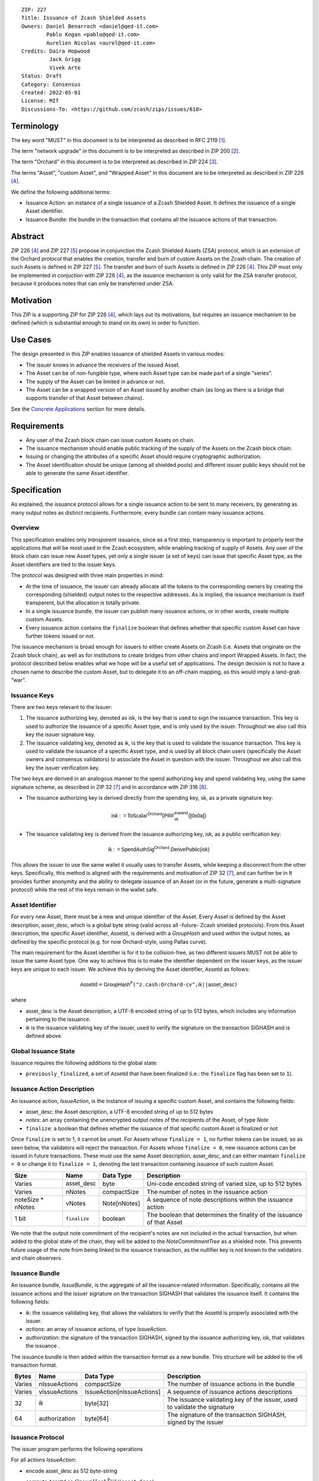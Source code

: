 ::

  ZIP: 227
  Title: Issuance of Zcash Shielded Assets
  Owners: Daniel Benarroch <daniel@qed-it.com>
          Pablo Kogan <pablo@qed-it.com>
          Aurelien Nicolas <aurel@qed-it.com>
  Credits: Daira Hopwood
           Jack Grigg
           Vivek Arte
  Status: Draft
  Category: Consensus
  Created: 2022-05-01
  License: MIT
  Discussions-To: <https://github.com/zcash/zips/issues/618>
 
Terminology
===========

The key word "MUST" in this document is to be interpreted as described in RFC 2119 [#RFC2119]_.

The term "network upgrade" in this document is to be interpreted as described in ZIP 200 [#zip-0200]_.

The term "Orchard" in this document is to be interpreted as described in ZIP 224 [#zip-0224]_.

The terms "Asset", "custom Asset", and "Wrapped Asset" in this document are to be interpreted as described in ZIP 226 [#zip-0226]_.

We define the following additional terms:

- Issuance Action: an instance of a single issuance of a Zcash Shielded Asset. It defines the issuance of a single Asset identifier.
- Issuance Bundle: the bundle in the transaction that contains all the issuance actions of that transaction.

Abstract
========

ZIP 226 [#zip-0226]_ and ZIP 227 [#zip-0227]_ propose in conjunction the Zcash Shielded Assets (ZSA) protocol, which is an extension of the Orchard protocol that enables the creation, transfer and burn of custom Assets on the Zcash chain. The creation of such Assets is defined in ZIP 227 [#zip-0227]_. The transfer and burn of such Assets is defined in ZIP 226 [#zip-0226]_. This ZIP must only be implemented in conjuction with ZIP 226 [#zip-0226]_, as the issuance mechanism is only valid for the ZSA transfer protocol, because it produces notes that can only be transferred under ZSA.

Motivation
==========

This ZIP is a supporting ZIP for ZIP 226 [#zip-0226]_, which lays out its motivations, but requires an issuance mechanism to be defined (which is substantial enough to stand on its own) in order to function.

Use Cases
=========

The design presented in this ZIP enables issuance of shielded Assets in various modes:

- The issuer knows in advance the receivers of the issued Asset.
- The Asset can be of non-fungible type, where each Asset type can be made part of a single “series”.
- The supply of the Asset can be limited in advance or not.
- The Asset can be a wrapped version of an Asset issued by another chain (as long as there is a bridge that supports transfer of that Asset between chains).

See the `Concrete Applications`_ section for more details.

Requirements
============

- Any user of the Zcash block chain can issue custom Assets on chain.
- The issuance mechanism should enable public tracking of the supply of the Assets on the Zcash block chain.
- Issuing or changing the attributes of a specific Asset should require cryptographic authorization.
- The Asset identification should be unique (among all shielded pools) and different issuer public keys should not be able to generate the same Asset identifier.


Specification
=============

As explained, the issuance protocol allows for a single issuance action to be sent to many receivers, by generating as many output notes as distinct recipients. Furthermore, every bundle can contain many issuance actions.

Overview 
--------

This specification enables only *transparent* issuance, since as a first step, transparency is important to properly test the applications that will be most used in the Zcash ecosystem, while enabling tracking of supply of Assets. Any user of the block chain can issue new Asset types, yet only a single issuer (a set of keys) can issue that specific Asset type, as the Asset identifiers are tied to the issuer keys.

The protocol was designed with three main properties in mind:

- At the time of issuance, the issuer can already allocate all the tokens to the corresponding owners by creating the corresponding (shielded) output notes to the respective addresses. As is implied, the issuance mechanism is itself transparent, but the allocation is totally private.
- In a single issuance bundle, the issuer can publish many issuance actions, or in other words, create multiple custom Assets.
- Every issuance action contains the ``finalize`` boolean that defines whether that specific custom Asset can have further tokens issued or not.

The issuance mechanism is broad enough for issuers to either create Assets on Zcash (i.e. Assets that originate on the Zcash block chain), as well as for institutions to create bridges from other chains and import Wrapped Assets. In fact, the protocol described below enables what we hope will be a useful set of applications. The design decision is not to have a chosen name to describe the custom Asset, but to delegate it to an off-chain mapping, as this would imply a land-grab “war”.

Issuance Keys
-------------

There are two keys relevant to the Issuer:

1. The issuance authorizing key, denoted as :math:`\mathsf{isk}`, is the key that is used to sign the issuance transaction. This key is used to authorize the issuance of a specific Asset type, and is only used by the issuer. Throughout we also call this key the issuer signature key.

2. The issuance validating key, denoted as :math:`\mathsf{ik}`, is the key that is used to validate the issuance transaction. This key is used to validate the issuance of a specific Asset type, and is used by all block chain users (specifically the Asset owners and consensus validators) to associate the Asset in question with the issuer. Throughout we also call this key the issuer verification key.

The two keys are derived in an analogous manner to the spend authorizing key and spend validating key, using the same signature scheme, as described in ZIP 32 [#zip-0032]_ and in accordance with ZIP 316 [#zip-0316]_.

- The issuance authorizing key is derived directly from the spending key, :math:`\mathsf{sk}`, as a private signature key:

.. math:: \mathsf{isk := ToScalar^{Orchard}(︀ PRF^{expand}_{sk} ([0x0a])}

- The issuance validating key is derived from the issuance authorizing key, :math:`\mathsf{isk}`, as a public verification key:

.. math:: \mathsf{ik := SpendAuthSig^{Orchard}.DerivePublic(isk)}

This allows the issuer to use the same wallet it usually uses to transfer Assets, while keeping a disconnect from the other keys. Specifically, this method is aligned with the requirements and motivation of ZIP 32 [#zip-0032]_, and can further be in  It provides further anonymity and the ability to delegate issuance of an Asset (or in the future, generate a multi-signature protocol) while the rest of the keys remain in the wallet safe.

Asset Identifier
----------------

For every new Asset, there must be a new and unique identifier of the Asset. Every Asset is defined by the Asset description, :math:`\mathsf{asset\_desc}`, which is a global byte string (valid across all -future- Zcash shielded protocols). From this Asset description, the specific Asset identifier, :math:`\mathsf{AssetId}`, is derived with a `GroupHash` and used within the output notes, as defined by the specific protocol (e.g. for now Orchard-style, using Pallas curve).

The main requirement for the Asset identifier is for it to be collision-free, as two different issuers MUST not be able to issue the same Asset type. One way to achieve this is to make the identifier dependent on the issuer keys, as the issuer keys are unique to each issuer. We achieve this by deriving the Asset identifier, :math:`\mathsf{AssetId}` as follows:

.. math:: \mathsf{AssetId}= \mathsf{GroupHash^{\mathbb{P}}}\texttt{("z.cash:Orchard-cv",} \mathsf{ik}\texttt{||}\mathsf{asset\_desc} \texttt{)}

where

- :math:`\mathsf{asset\_desc}` is the Asset description, a UTF-8 encoded string of up to 512 bytes, which includes any information pertaining to the issuance.
- :math:`\mathsf{ik}` is the issuance validating key of the issuer, used to verify the signature on the transaction SIGHASH and is defined above.

Global Issuance State
---------------------

Issuance requires the following additions to the global state: 

- ``previously_finalized``, a set of :math:`\mathsf{AssetId}` that have been finalized (i.e.: the ``finalize`` flag has been set to ``1``).

Issuance Action Description
---------------------------

An issuance action, `IssueAction`, is the instance of issuing a specific custom Asset, and contains the following fields:

- :math:`\mathsf{asset\_desc}`: the Asset description, a UTF-8 encoded string of up to 512 bytes
- `notes`: an array containing the unencrypted output notes of the recipients of the Asset, of type `Note`
- ``finalize``: a boolean that defines whether the issuance of that specific custom Asset is finalized or not

Once ``finalize`` is set to 1, it cannot be unset. For Assets whose ``finalize = 1``, no further tokens can be issued, so as seen below, the validators will reject the transaction. For Assets whose ``finalize = 0``, new issuance actions can be issued in future transactions. These must use the same Asset description, :math:`\mathsf{asset\_desc}`, and can either maintain ``finalize = 0`` or change it to ``finalize = 1``, denoting the last transaction containing issuance of such custom Asset.
  
================= =============================== ========================== ========================================================================
Size              Name                            Data Type                  Description
================= =============================== ========================== ========================================================================
Varies            :math:`\mathsf{asset\_desc}`    byte                       Uni-code encoded string of varied size, up to 512 bytes
Varies            nNotes                          compactSize                The number of notes in the issuance action
noteSize * nNotes vNotes                          Note[nNotes]               A sequence of note descriptions within the issuance action
1 bit             ``finalize``                    boolean                    The boolean that determines the finality of the issuance of that Asset
================= =============================== ========================== ========================================================================

We note that the output note commitment of the recipient's notes are not included in the actual transaction, but when added to the global state of the chain, they will be added to the `NoteCommitmentTree` as a shielded note. This prevents future usage of the note from being linked to the issuance transaction, as the nullifier key is not known to the validators and chain observers.

Issuance Bundle
---------------

An issuance bundle, `IssueBundle`, is the aggregate of all the issuance-related information. Specifically, contains all the issuance actions and the issuer signature on the transaction SIGHASH that validates the issuance itself. It contains the following fields:

- :math:`\mathsf{ik}`: the issuance validating key, that allows the validators to verify that the :math:`\mathsf{AssetId}` is properly associated with the issuer.
- `actions`: an array of issuance actions, of type `IssueAction`.
- `authorization`: the signature of the transaction SIGHASH, signed by the issuance authorizing key, :math:`\mathsf{isk}`, that validates the issuance .

The issuance bundle is then added within the transaction format as a new bundle. This structure will be added to the v6 transaction format.

======= ==================== ========================== =========================================================================
Bytes              Name               Data Type                  Description
======= ==================== ========================== =========================================================================
Varies  nIssueActions        compactSize                The number of issuance actions in the bundle
Varies  vIssueActions        IssueAction[nIssueActions] A sequence of issuance actions descriptions
32      :math:`\mathsf{ik}`  byte[32]                   The issuance validating key of the issuer, used to validate the signature
64      authorization        byte[64]                   The signature of the transaction SIGHASH, signed by the issuer
======= ==================== ========================== =========================================================================

Issuance Protocol
-----------------
The issuer program performs the following operations

For all actions `IssueAction`:

- encode :math:`\mathsf{asset\_desc}` as 512 byte-string
- compute :math:`\mathsf{AssetId}` as :math:`GroupHash^{\mathbb{P}}(ik || asset\_desc)`
- set the ``finalize`` boolean as desired (if more more issuance actions are to be created for this Asset identifier, set ``finalize = 0``, otherwise set ``finalize = 1``)
- For each recipient ``i``:

    - generate a ZSA output note as :math:`\mathsf{ note_i =(d_i, {pk_d}_i, v_i, \rho_i, \psi_i, \mathsf{AssetId}, rcm_i)}`

- encode the `IssueAction` into the vector `vIssueActions` of the bundle

For the `IssueBundle`:

- encode the `vIssueActions` vector
- encode the :math:`\mathsf{ik}` as 32 byte-string
- sign the `SIGHASH` of the transaction with the issuance authorizing key, :math:`\mathsf{isk}`, using the RedPallas signature scheme. The signature is then added to the issuance bundle.


NOTE that the commitment is not included in the `IssuanceAction` itself. As explained below, it is later computed by the validators and added to the `NoteCommitmentTree`.

Concrete Applications
---------------------

**Bridging Assets**
Issuers can wrap Assets defined in other chains and issue them at once in a single transaction. The specifics of the bridge are not implemented in the protocol, but there are several ways we conceive issuers can build these bridges (at least centralized bridges):

- First, the issuance and burn mechanism can be used in conjunction to determine the 

**Asset Features**

- By using the ``finalize`` boolean and the burning mechanism defined in [#zip-0226]_, issuers can control the supply production of any Asset associated to their issuer keys. For example,

    - by setting ``finalize = 1`` from the first issuance action for that Asset type, the issuer is in essence creating a one-time issuance transaction. This is useful when the max supply is capped from the beginning and the distribution is known in advance. All tokens are issued at once and distributed as needed.

- Issuers can also stop the existing supply production of any Asset associated to their issuer keys. This could be done by

    - issuing a last set of tokens of that specific :math:`\mathsf{AssetId}`, while at the same time setting ``finalize = 1``, or by
    - issuing a transaction with a single note in the issuance action pertaining to that :math:`\mathsf{AssetId}`, where the note will contain a ``value = 0``. This can be used for application-specific purposes (NFT collections) or for security purposes to revoke the Asset issuance (see Security and Privacy Considerations).

- Furthermore, NFT issuance is enabled by issuing in a single bundle several issuance actions, where each :math:`\mathsf{AssetId}` corresponds to ``value = 1`` at the fundamental unit level. Issuers and users should make sure that ``finalize = 1`` for each of the actions in this scenario.

Consensus Rule Changes
----------------------

For the IssueBundle:

- Verify the RedPallas-based issuance authorization signature on `SIGHASH`, `authorization` is valid, based on `authorization.VerifySig(ik, SIGHASH)`

For each `IssueAction` in `IssueBundle`:

- check that :math:`\mathsf{asset\_desc}` is a string with `0 < byte size <= 512`
- retrieve :math:`\mathsf{AssetId}` from the first note in the sequence and check that :math:`\mathsf{AssetId = GroupHash^{\mathbb{P}}(ik || asset\_desc)}` is properly derived
- check that the :math:`\mathsf{AssetId}` does not exist in the ``previously_finalized`` set in the global state
- check that every note in the `IssueAction` contains the same :math:`\mathsf{AssetId}` and also that every note is of type `Note` and is properly constructed as :math:`note = (\mathsf{g_d, pk_d, v, \rho, \psi, AssetId})`

If all of the above checks pass, do the following:

- For each note, compute the note commitment as :math:`cm = \mathsf{NoteCommit^{OrchardZSA}_{rcm}(repr_{\mathbb{P}}(g_d), repr_{\mathbb{P}}(pk_d), v, \rho, \psi, AssetId)}` and
- add `cm` to the Merkle tree of note commitments, `NoteCommitmentTree`
- If ``finalize = 1``, add :math:`\mathsf{AssetId}` to the ``previously_finalized`` set in the global state

Rationale
=========
The following is a list of rationale for different decisions made in the proposal:

- The issuance key structure was kept aligned to the original key tree in order to ease issuance integration with wallets and to prevent users from having to manage multiple keys and secrets.
- The :math:`\mathsf{asset\_desc}` is a general byte string in order to allow for a wide range of information type to be included that may be associated with the Assets. Some are:

    - links for storage such as for NFTs.
    - metadata for Assets, encoded in any format.
    - bridging information for Wrapped Assets (chain of origin, issuer name, etc)
    - information to be committed by the issuer, though not enforceable by the protocol.

TxId Digest
===========
A new issuance transaction digest algorithm is defined that constructs the identifier for an issuance transaction. Each branch of the tree of hashes will correspond to a specific subset of transaction data. The overall structure of the hash is as follows; each name referenced here will be described in detail below::

    issuance_txid_digest
    ├── issueActions
    └── issuerVerificationKey

In the specification below, nodes of the tree are presented in depth-first order.

issuance_txid_digest
--------------------
A BLAKE2b-256 hash of the following values ::

   T.1: issueActions            (field encoding bytes)
   T.2: issuerVerificationKey   (field encoding bytes)

The personalization field of this hash is set to::

  "ZTxIdOrcZSAIssue"

T.1 issueActions
````````````````
A byte encoding of Issue Action information for all Issue Actions belonging to the transaction. For each Action, the following elements are included in the hash::

   T.1a: notes                   (field encoding bytes)
   T.1b: assetDescription        (field encoding bytes)
   T.1c: isFinalized             (1 byte)


T.1a: notes
'''''''''''
A byte encoding of Note information for all Notes belonging to the Action. For each Note, the following elements are included in the hash::

   T.1a.1: recipient                    (field encoding bytes)
   T.1a.2: value                        (field encoding bytes)
   T.1a.3: asset                        (field encoding bytes)
   T.1a.4: rho                          (field encoding bytes)
   T.1a.5: rseed                        (field encoding bytes)


T.1a.1: recipient
.................
Raw Address encoded as specified in [Zcash Protocol Spec § 5.6.4.2: Orchard Raw Payment Addresses].

T.1a.2: value
.............
Note value encoded as little-endian 8-byte representation of u64 raw value.

T.1a.3: asset
.............
Asset ID encoded as 32-byte representation of Pallas point.

T.1a.4: rho
...........
Nullifier encoded as 32-byte representation of Pallas point.

T.1a.5: rseed
.............
The ZIP 212 32-byte seed randomness for a note.

T.1b: assetDescription
''''''''''''''''''''''
UTF-8 encoding of the Asset description string.

T.1c: isFinalized
'''''''''''''''''
1-byte representation of a boolean flag that is set to 'true' if the Asset type was finalized in this action and 'false' otherwise. 'True' is represented as 1, 'false' as 0.


T.2 issuerVerificationKey
`````````````````````````
A byte encoding of issuer verification key for the bundle as defined in [Zcash Protocol Spec § 4.2.3: Orchard Key Components].


Security and Privacy Considerations
===================================

**Issuer Key or AssetId Compromise**

The design of this protocol does not allow for a rotation of the issuer validating key, that would allow for replacing the key of a specific Asset (see Future Work). In case of compromise, the following actions are recommended:

- If an Asset identifier is compromised (and not the issuer verification key), the ``finalize`` boolean for that Asset should be set to `0` and a new :math:`\mathsf{AssetId}` generated instead.
- If an issuer verification key is compromised, the ``finalize`` boolean for all the Assets issued with that key should be set to `0` and the issuer should change to a new spending key altogether (for the purpose of issuance), and issue new Assets, each with a new :math:`\mathsf{AssetId}`.

**Bridging Assets**
For bridging purposes, the secure method of off-boarding Assets is to burn an Asset with the burning mechanism in ZIP 226 [#zip-0226]_. Users should be aware of issuers that demand the Assets be sent to a specific address on the Zcash chain to be redeemed elsewhere, as this may not reflect the real reserve value of the specific Wrapped Asset.

Other Considerations
====================

Implementing Zcash Nodes
------------------------

Although not enforced in the global state, it is recommended that Zcash full validators keep track of the total supply of Assets as a mutable mapping `issuanceSupplyInfoMap` from :math:`\mathsf{AssetId}` to :math:`\mathsf{issuanceSupplyInfoMap := (totalSupply, finalize)}` in order to properly keep track of the total supply for different Asset types. This is useful for wallets and other applications that need to keep track of the total supply of Assets.

Fee Structures
--------------

The fee mechanism described in this ZIP will follow the mechanism described in ZIP 317b [#zip-0317b]_.

Future Work
-----------

In future versions of this ZIP, the protocol may also include a "key rotation" mechanism. This would allow an issuer to change the underlying :math:`\mathsf{ik}` of a given Asset, in case the original one was compromised, without having to change the Asset identifier altogether.

Test Vectors
============

- LINK TBD

Reference Implementation
========================

- LINK TBD
- LINK TBD

Deployment
==========

This ZIP is proposed to activate with Network Upgrade 6.

References
==========

.. [#RFC2119] `RFC 2119: Key words for use in RFCs to Indicate Requirement Levels <https://www.rfc-editor.org/rfc/rfc2119.html>`_
.. [#zip-0200] `ZIP 200: Network Upgrade Mechanism <zip-0200.html>`_
.. [#zip-0224] `ZIP 224: Orchard <zip-0224.html>`_
.. [#zip-0226] `ZIP 226: Transfer and Burn of Zcash Shielded Assets <zip-0226.html>`_
.. [#zip-0227] `ZIP 227: Issuance of Zcash Shielded Assets <zip-0227.html>`_
.. [#zip-0317b] `ZIP 317b: ZSA Extension Proportional Fee Mechanism <zip-0317b.html>`_
.. [#zip-0032] `ZIP 32: Shielded Hierarchical Deterministic Wallets <zip-0032.html>`_
.. [#zip-0316] `ZIP 316: Unified Addresses and Unified Viewing Keys <zip-0316.html>`_